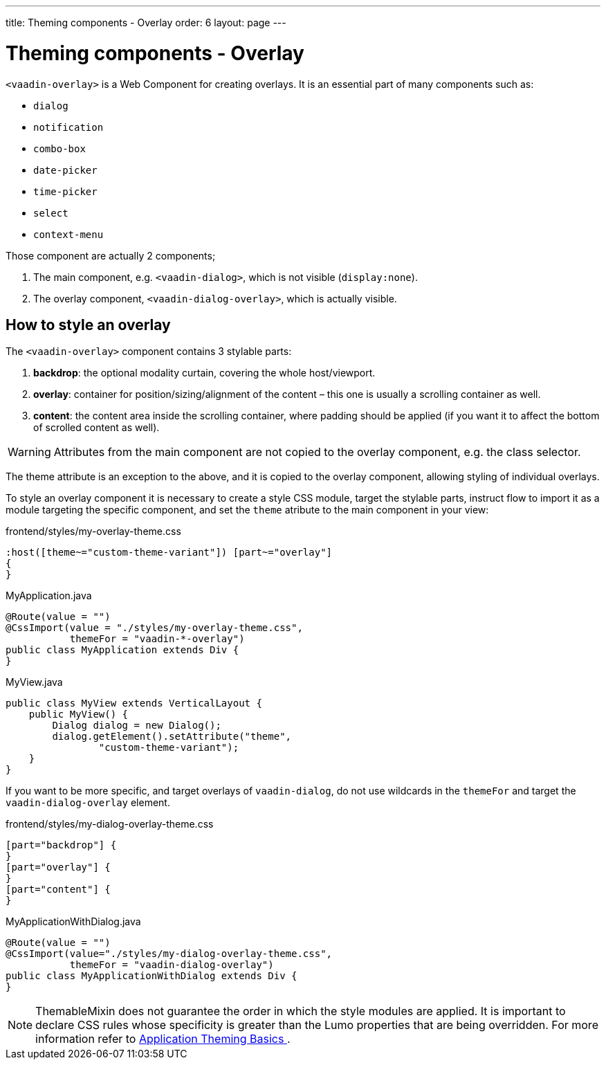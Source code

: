 ---
title: Theming components - Overlay
order: 6
layout: page
---

= Theming components - Overlay

`<vaadin-overlay>` is a Web Component for creating overlays. It is an essential part of many components such as:

* `dialog`
* `notification`
* `combo-box`
* `date-picker`
* `time-picker`
* `select`
* `context-menu`

Those component are actually 2 components;

. The main component, e.g. `<vaadin-dialog>`, which is not visible (`display:none`).
. The overlay component, `<vaadin-dialog-overlay>`, which is actually visible.

== How to style an overlay

The `<vaadin-overlay>` component contains 3 stylable parts:

. *backdrop*: the optional modality curtain, covering the whole host/viewport.
. *overlay*: container for position/sizing/alignment of the content – this one is usually a scrolling container as well.
. *content*: the content area inside the scrolling container, where padding should be applied (if you want it to affect the bottom of scrolled content as well).

[WARNING]
Attributes from the main component are not copied to the overlay component, e.g. the class selector.

The theme attribute is an exception to the above, and it is copied to the overlay component, allowing styling of individual overlays.

To style an overlay component it is necessary to create a style CSS module, target the stylable parts, instruct flow to import it as a module targeting the specific component, and set the `theme` atribute to the main component in your view:

.frontend/styles/my-overlay-theme.css
[source,css]
----
:host([theme~="custom-theme-variant"]) [part~="overlay"]
{
}
----

.MyApplication.java
[source,java]
----
@Route(value = "")
@CssImport(value = "./styles/my-overlay-theme.css",
           themeFor = "vaadin-*-overlay")
public class MyApplication extends Div {
}
----

.MyView.java
[source,java]
----
public class MyView extends VerticalLayout {
    public MyView() {
        Dialog dialog = new Dialog();
        dialog.getElement().setAttribute("theme",
                "custom-theme-variant");
    }
}
----

If you want to be more specific, and target overlays of `vaadin-dialog`, do not use wildcards in the `themeFor` and target the `vaadin-dialog-overlay` element.

.frontend/styles/my-dialog-overlay-theme.css
[source,css]
----
[part="backdrop"] {
}
[part="overlay"] {
}
[part="content"] {
}
----


.MyApplicationWithDialog.java
[source,java]
----
@Route(value = "")
@CssImport(value="./styles/my-dialog-overlay-theme.css",
           themeFor = "vaadin-dialog-overlay")
public class MyApplicationWithDialog extends Div {
}
----

[NOTE]
ThemableMixin does not guarantee the order in which the style modules are applied.
It is important to declare CSS rules whose specificity is greater than the Lumo properties that are being overridden.
For more information refer to <<application-theming-basics#, Application Theming Basics >>.
